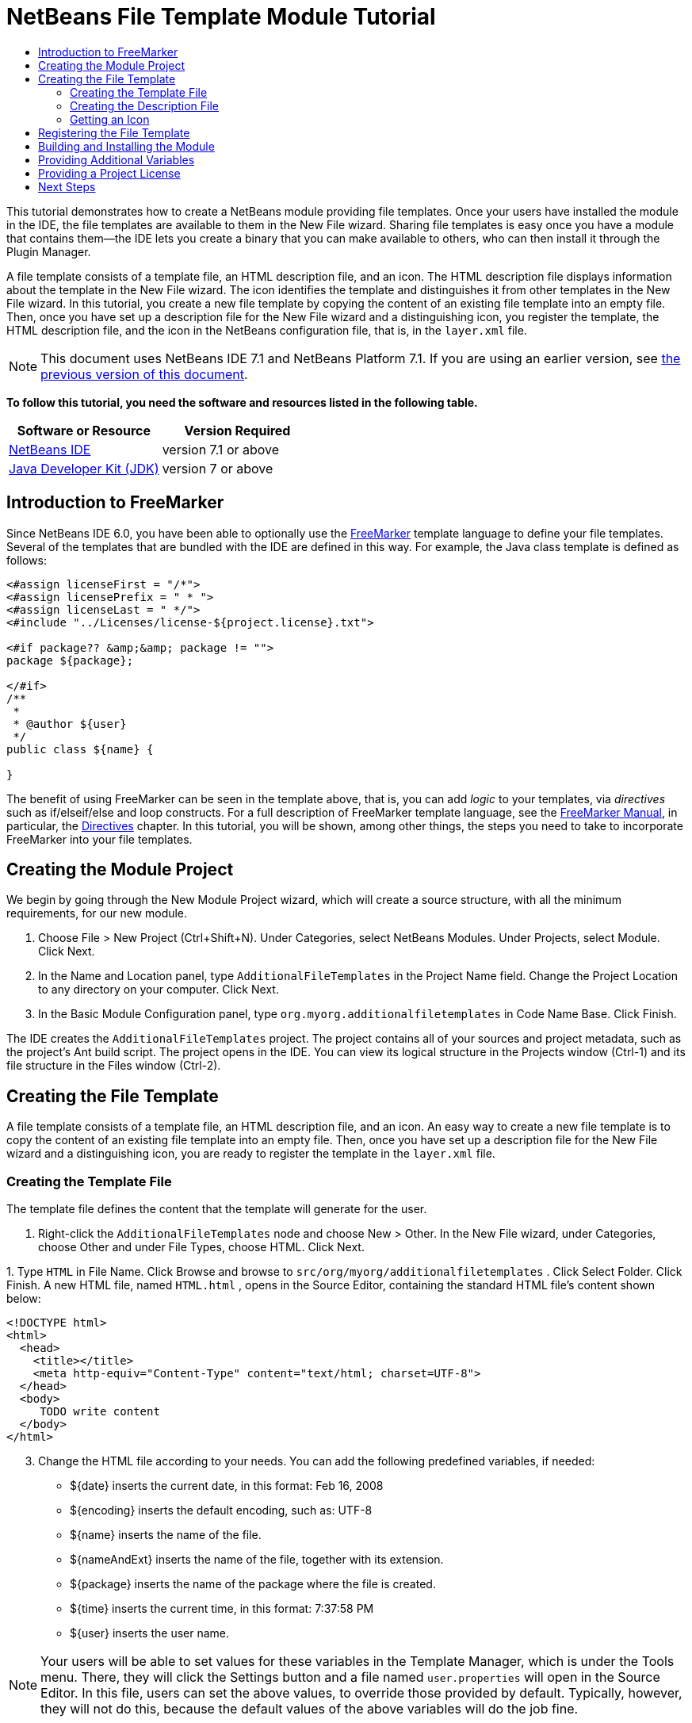 // 
//     Licensed to the Apache Software Foundation (ASF) under one
//     or more contributor license agreements.  See the NOTICE file
//     distributed with this work for additional information
//     regarding copyright ownership.  The ASF licenses this file
//     to you under the Apache License, Version 2.0 (the
//     "License"); you may not use this file except in compliance
//     with the License.  You may obtain a copy of the License at
// 
//       http://www.apache.org/licenses/LICENSE-2.0
// 
//     Unless required by applicable law or agreed to in writing,
//     software distributed under the License is distributed on an
//     "AS IS" BASIS, WITHOUT WARRANTIES OR CONDITIONS OF ANY
//     KIND, either express or implied.  See the License for the
//     specific language governing permissions and limitations
//     under the License.
//

= NetBeans File Template Module Tutorial
:jbake-type: platform-tutorial
:jbake-tags: tutorials 
:jbake-status: published
:syntax: true
:source-highlighter: pygments
:toc: left
:toc-title:
:icons: font
:experimental:
:description: NetBeans File Template Module Tutorial - Apache NetBeans
:keywords: Apache NetBeans Platform, Platform Tutorials, NetBeans File Template Module Tutorial

This tutorial demonstrates how to create a NetBeans module providing file templates. Once your users have installed the module in the IDE, the file templates are available to them in the New File wizard. Sharing file templates is easy once you have a module that contains them—the IDE lets you create a binary that you can make available to others, who can then install it through the Plugin Manager.

A file template consists of a template file, an HTML description file, and an icon. The HTML description file displays information about the template in the New File wizard. The icon identifies the template and distinguishes it from other templates in the New File wizard. In this tutorial, you create a new file template by copying the content of an existing file template into an empty file. Then, once you have set up a description file for the New File wizard and a distinguishing icon, you register the template, the HTML description file, and the icon in the NetBeans configuration file, that is, in the  ``layer.xml``  file.

NOTE:  This document uses NetBeans IDE 7.1 and NetBeans Platform 7.1. If you are using an earlier version, see  link:70/nbm-filetemplates.html[the previous version of this document].





*To follow this tutorial, you need the software and resources listed in the following table.*

|===
|Software or Resource |Version Required 

| link:https://netbeans.apache.org/download/index.html[NetBeans IDE] |version 7.1 or above 

| link:https://www.oracle.com/technetwork/java/javase/downloads/index.html[Java Developer Kit (JDK)] |version 7 or above 
|===


== Introduction to FreeMarker

Since NetBeans IDE 6.0, you have been able to optionally use the  link:http://freemarker.org/[FreeMarker] template language to define your file templates. Several of the templates that are bundled with the IDE are defined in this way. For example, the Java class template is defined as follows:


[source,xml]
----

<#assign licenseFirst = "/*">
<#assign licensePrefix = " * ">
<#assign licenseLast = " */">
<#include "../Licenses/license-${project.license}.txt">

<#if package?? &amp;&amp; package != "">
package ${package};

</#if>
/**
 *
 * @author ${user}
 */
public class ${name} {

}
----

The benefit of using FreeMarker can be seen in the template above, that is, you can add _logic_ to your templates, via _directives_ such as if/elseif/else and loop constructs. For a full description of FreeMarker template language, see the  link:http://freemarker.org/docs/index.html[FreeMarker Manual], in particular, the  link:http://freemarker.org/docs/dgui_template_directives.html[Directives] chapter. In this tutorial, you will be shown, among other things, the steps you need to take to incorporate FreeMarker into your file templates.


== Creating the Module Project

We begin by going through the New Module Project wizard, which will create a source structure, with all the minimum requirements, for our new module.


[start=1]
1. Choose File > New Project (Ctrl+Shift+N). Under Categories, select NetBeans Modules. Under Projects, select Module. Click Next.

[start=2]
1. In the Name and Location panel, type  ``AdditionalFileTemplates``  in the Project Name field. Change the Project Location to any directory on your computer. Click Next.

[start=3]
1. In the Basic Module Configuration panel, type  ``org.myorg.additionalfiletemplates``  in Code Name Base. Click Finish.

The IDE creates the  ``AdditionalFileTemplates``  project. The project contains all of your sources and project metadata, such as the project's Ant build script. The project opens in the IDE. You can view its logical structure in the Projects window (Ctrl-1) and its file structure in the Files window (Ctrl-2).


== Creating the File Template

A file template consists of a template file, an HTML description file, and an icon. An easy way to create a new file template is to copy the content of an existing file template into an empty file. Then, once you have set up a description file for the New File wizard and a distinguishing icon, you are ready to register the template in the  ``layer.xml``  file.


=== Creating the Template File

The template file defines the content that the template will generate for the user.


[start=1]
1. Right-click the  ``AdditionalFileTemplates``  node and choose New > Other. In the New File wizard, under Categories, choose Other and under File Types, choose HTML. Click Next.

[start=2]
1. 
Type  ``HTML``  in File Name. Click Browse and browse to  ``src/org/myorg/additionalfiletemplates`` . Click Select Folder. Click Finish. A new HTML file, named  ``HTML.html`` , opens in the Source Editor, containing the standard HTML file's content shown below:


[source,html]
----

<!DOCTYPE html>
<html>
  <head>
    <title></title>
    <meta http-equiv="Content-Type" content="text/html; charset=UTF-8">
  </head>
  <body>
     TODO write content
  </body>
</html>
----


[start=3]
1. Change the HTML file according to your needs. You can add the following predefined variables, if needed:
* ${date} inserts the current date, in this format: Feb 16, 2008
* ${encoding} inserts the default encoding, such as: UTF-8
* ${name} inserts the name of the file.
* ${nameAndExt} inserts the name of the file, together with its extension.
* ${package} inserts the name of the package where the file is created.
* ${time} inserts the current time, in this format: 7:37:58 PM
* ${user} inserts the user name.

NOTE:  Your users will be able to set values for these variables in the Template Manager, which is under the Tools menu. There, they will click the Settings button and a file named  ``user.properties``  will open in the Source Editor. In this file, users can set the above values, to override those provided by default. Typically, however, they will not do this, because the default values of the above variables will do the job fine.

In addition to the predefined variables, you can provide additional variables to your users, via your module. This is explained later in this tutorial. The full list of FreeMarker directives can also be used to add logic to the template:

* #assign
* #else
* #elseif
* #end
* #foreach
* #if
* #include
* #list
* #macro
* #parse
* #set
* #stop

As an example, look at the definition of the Java class template:


[source,xml]
----

<#assign licenseFirst = "/*">
<#assign licensePrefix = " * ">
<#assign licenseLast = " */">
<#include "../Licenses/license-${project.license}.txt">

<#if package?? &amp;&amp; package != "">
package ${package};

</#if>
/**
 *
 * @author ${user}
 */
public class ${name} {

}
----

For information on the #assign directive, see <<license,Providing a Project License>>. For a full description of FreeMarker template language, see the  link:http://freemarker.org/docs/index.html[FreeMarker Manual], in particular, the  link:http://freemarker.org/docs/dgui_template_directives.html[Directives] chapter.


=== Creating the Description File

The description file is an HTML file displayed in the New File dialog for the template.


[start=1]
1. Right-click the  ``org.myorg.additionalfiletemplates``  node and choose New > Other. Under Categories, choose Other. Under File Types, choose HTML File. Click Next. Type  ``Description``  in File Name. Click Browse and browse to  ``src/org/myorg/additionalfiletemplates`` . Click Select Folder. Click Finish. An empty HTML file opens in the Source Editor and its node appears in the Projects window.


[start=2]
1. Type " ``Creates a new HTML file.`` " (without the quotation marks) between the  ``<body>``  tags, so that the file looks as follows:

[source,html]
----

<!DOCTYPE html>
<html>
  <head>
    <title></title>
    <meta http-equiv="Content-Type" content="text/html; charset=UTF-8">
  </head>
  <body>
     Creates a new HTML file.
  </body>
</html>
----


=== Getting an Icon

The icon accompanies the file template in the New File wizard. It identifies it and distinguishes it from other file templates. The icon must have a dimension of 16x16 pixels.


[start=1]
1. Name the icon, for example,  ``icon.png`` . Below, the name "Datasource.gif" is used.

[start=2]
1. Paste it in the  ``org.myorg.additionalfiletemplates``  package.


== Registering the File Template

Once you have defined the file template, the description file, and the icon, you register them in the NetBeans virtual filesystem. The  ``layer.xml``  file is made for this purpose. The file is automatically created and populated via the @TemplateRegistration annotation used in the steps below.


[start=1]
1. Right-click the module in the Projects window, choose Properties, and use the Libraries tab to add dependencies on Datasystems API and Utilities API.

[start=2]
1. 
Create a new Java class named  ``package-info.java``  and define its content as follows:


[source,java]
----

@TemplateRegistration(
        folder = "Other",
        iconBase="org/myorg/additionalfiletemplates/Datasource.gif", 
        displayName = "#HTMLtemplate_displayName", 
        content = "HTML.html",
        description = "Description.html",
        scriptEngine="freemarker")
@Messages(value = "HTMLtemplate_displayName=Empty HTML file")
package org.myorg.additionalfiletemplates;

import org.netbeans.api.templates.TemplateRegistration;
import org.openide.util.NbBundle.Messages;
                    
----


[start=3]
1. Make sure that the structure of the module is as follows:


image::images/module-structure.png[]


== Building and Installing the Module

The IDE uses an Ant build script to build and install your module. The build script is created for you when you create the module project.


[start=1]
1. In the Projects window, right-click the project and choose Run. The module is built and installed in a new instance of the development IDE.

[start=2]
1. Choose File > New Project (Ctrl-Shift-N) and create a new project.

[start=3]
1. 
Right-click the project and choose New > Other. The New File dialog opens and displays the new file template. It should look something like this, although your icon will probably be different:


image::images/new-file.png[]


[start=4]
1. Select the new file template and complete the wizard. When you click Finish, the Source Editor displays the newly created template.


== Providing Additional Variables

As discussed earlier, you can supplement predefined variables such as ${user} and ${time}, with your own. For example, you can define your template like this, if you want to pass in a variable representing a list of names:


[source,html]
----

<!DOCTYPE HTML PUBLIC "-//W3C//DTD HTML 4.01 Transitional//EN">

<html>
  <head>
    <title></title>
  </head>
  <body>
  
        <#list names as oneName>
            <b>${oneName}</b>
        </#list>

  </body>
</html>
----

Above, the FreeMarker #list directive iterates through a variable called "names", with each instance being called "oneName". Each value of the iteration is then printed in the file, between bold tags. The value of "names" could come from a variety of places, typically from a wizard panel, where the user, in this case, would have selected a set of names from a list.

To enable the above, that is, to iterate through a new variable, see  link:http://netbeans.dzone.com/news/freemarker-netbeans-ide-60-first-scenario[FreeMarker in NetBeans IDE 6.0: First Scenario] and then see the discussion of  ``DataObject.createFromTemplate(df, targetName, hashMap)``  in  link:http://blogs.oracle.com/geertjan/entry/freemarker_baked_into_netbeans_ide1[this blog entry].


== Providing a Project License

One point that has not been discussed yet relates to the FreeMarker #assign directive, which is only relevant if you are interested in enabling the user to generate a project license when the file is created. To cater to your user's licensing needs, you can provide licensing directives in the file template. Then all files within the user's project will be created with the licensing directives that you have provided.

To make sense of this, take the following steps:


[start=1]
1. Go to the Tools menu. Choose Templates. Open the Java | Java Class template in the editor:


image::http://blogs.oracle.com/geertjan/resource/freemarker-in-nb-2.png[]


[start=2]
1. The template above, and the ramifications of defining it in FreeMarker, have been discussed above. However, let's look specifically at the first four lines:

[source,java]
----

<#assign licenseFirst = "/*">
<#assign licensePrefix = " * ">
<#assign licenseLast = " */">
<#include "../Licenses/license-${project.license}.txt">
----

These four lines have to do with _licensing_. The last line determines the license that will be used, per project. The first three determine the characters in front of and behind each line in the license. Above are the four lines for Java source files. Here is the same set of definitions that you will find at the start of the Properties file template:


[source,java]
----

<#assign licensePrefix = "# ">
<#include "../Licenses/license-${project.license}.txt">
----

The first line tells us that each line in the license will be prefixed with a "# ", instead of with a "*", which is the prefix for Java source files (with "/*" for the first line and " */" for the last line). To verify this, create a Java source file and then create a Properties file. You will see a license in both cases. However, the characters prefixing and postfixing each line is different, because of the above definitions.


[start=3]
1. Next, let's look at the license itself. Notice this line in the templates above:

[source,java]
----

<#include "../Licenses/license-${project.license}.txt">
----

In particular, notice this part:


[source,java]
----

${project.license}
----

Put that, as a key, in your application's  ``nbproject/project.properties``  file. Now add a value. For example:


[source,java]
----

project.license=apache
----

Now look in the Template Manager again, in the Licenses folder. You see some templates there. Create a new one called " ``license-apache.txt`` ". For now, you can just copy an existing one and paste it in the same category in the Template Manager. Then, next time that you create a file that is defined by a FreeMarker template that includes this line:


[source,java]
----

<#include "../Licenses/license-${project.license}.txt">
----

...you will have the specified license embedded within the newly created file.

In summary, since NetBeans IDE 6.0, you are able to let the user define, per project, the license that each of its files should display. Plus, imagine if the user needs to create a new project with a different license. Assuming the user has a set of licenses defined in the Template Manager, using a new license is as simple as adding that one key/value pair to the  ``nbproject/project.properties``  file. That was not possible before but, thanks to FreeMarker support, is possible now. For further reading about licensing, especially the comments at the end of it, see  link:http://blogs.oracle.com/geertjan/date/20071126[this blog entry].

link:http://netbeans.apache.org/community/mailing-lists.html[Send Us Your Feedback]


== Next Steps

For more information about creating and developing NetBeans Module, see the following resources:

*  link:https://netbeans.apache.org/kb/docs/platform.html[Other Related Tutorials]
*  link:https://bits.netbeans.org/dev/javadoc/[NetBeans API Javadoc]
